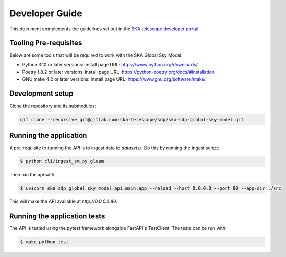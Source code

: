 Developer Guide
~~~~~~~~~~~~~~~

This document complements the guidelines set out in the `SKA telescope developer portal <https://developer.skao.int/en/latest/>`_


Tooling Pre-requisites
======================

Below are some tools that will be required to work with the SKA Global Sky Model:

- Python 3.10 or later versions: Install page URL: https://www.python.org/downloads/
- Poetry 1.8.2 or later versions: Install page URL: https://python-poetry.org/docs/#installation
- GNU make 4.2 or later versions: Install page URL: https://www.gnu.org/software/make/


Development setup
=================

Clone the repository and its submodules:

.. code-block:: bash

    git clone --recursive git@gitlab.com:ska-telescope/sdp/ska-sdp-global-sky-model.git

Running the application
=======================

A pre-requisite to running the API is to ingest data to `datasets/`. Do this by running the ingest script:

.. code-block:: bash

    $ python cli/ingest_sm.py gleam

Then run the api with:

.. code-block:: bash

    $ uvicorn ska_sdp_global_sky_model.api.main:app --reload --host 0.0.0.0 --port 80 --app-dir ./src

This will make the API available at `http://0.0.0.0:80`. 

Running the application tests
=============================

The API is tested using the pytest framework alongside FastAPI's TestClient. The tests can be run with:

.. code-block:: bash

    $ make python-test